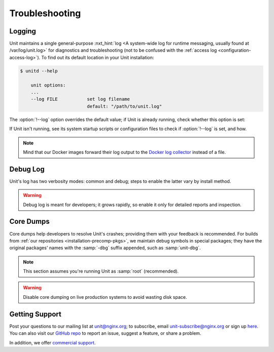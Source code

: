 .. meta::
   :og:description: Troubleshoot issues using logs, core dumps, and community support.

###############
Troubleshooting
###############

.. _troubleshooting-log:

*******
Logging
*******

Unit maintains a single general-purpose :nxt_hint:`log <A system-wide log for
runtime messaging, usually found at /var/log/unit.log>` for diagnostics and
troubleshooting (not to be confused with the :ref:`access log
<configuration-access-log>`).  To find out its default location in your Unit
installation:

.. code-block:: console

   $ unitd --help

       unit options:
       ...
       --log FILE           set log filename
                            default: "/path/to/unit.log"

The :option:`!--log` option overrides the default value; if Unit is already
running, check whether this option is set:

.. subs-code-block:: console

   $ ps ax | grep unitd
       ...
       unit: main v|version| [/path/to/unitd ... --log /path/to/unit.log ...]

If Unit isn't running, see its system startup scripts or configuration files to
check if :option:`!--log` is set, and how.

.. note::

   Mind that our Docker images forward their log output to the `Docker log
   collector <https://docs.docker.com/config/containers/logging/>`_ instead of
   a file.


.. _troubleshooting-dbg-log:

*********
Debug Log
*********

Unit's log has two verbosity modes: common and debug; steps to enable the
latter vary by install method.

.. warning::

   Debug log is meant for developers; it grows rapidly, so enable it only for
   detailed reports and inspection.

.. tabs::
   :prefix: debug-log
   :toc:

   .. tab:: Installing From Our Repos

      Our :ref:`repositories <installation-precomp-pkgs>` provide a debug
      version of :program:`unitd` called :program:`unitd-debug` within the
      :program:`unit` package:

      .. code-block:: console

         # unitd-debug <command line options>

   .. tab:: Running From Docker Images

      To enable debug-level logging when using our Docker :ref:`images
      <installation-docker>`:

      .. subs-code-block:: console

         $ docker run -d nginx/unit:|version|-full unitd-debug --no-daemon  \
               --control unix:/var/run/control.unit.sock

      Another option is adding a new layer in a Dockerfile:

      .. subs-code-block:: docker

         FROM nginx/unit:|version|-full

         CMD ["unitd-debug","--no-daemon","--control","unix:/var/run/control.unit.sock"]

      The :samp:`CMD` instruction above replaces the default :program:`unitd`
      executable with its debug version.

   .. tab:: Building From Source

      To enable debug-level logging when :ref:`installing from source
      <installation-src>`, use the :option:`!--debug` option:

      .. code-block:: console

         $ ./configure --debug <other options>

      Then recompile and reinstall Unit and your specific :ref:`language
      modules <installation-src-modules>`.


.. _troubleshooting-core-dumps:

**********
Core Dumps
**********

Core dumps help developers to resolve Unit's crashes; providing them with your
feedback is recommended.  For builds from :ref:`our repositories
<installation-precomp-pkgs>`, we maintain debug symbols in special packages;
they have the original packages' names with the :samp:`-dbg` suffix appended,
such as :samp:`unit-dbg`.

.. note::

   This section assumes you're running Unit as :samp:`root` (recommended).

.. warning::

   Disable core dumping on live production systems to avoid wasting disk space.

.. tabs::
   :prefix: core-dumps
   :toc:

   .. tab:: Linux: systemd

      To enable saving core dumps while running Unit as a :program:`systemd`
      service (for example, with :ref:`packaged installations
      <installation-precomp-pkgs>`), adjust the `service settings
      <https://www.freedesktop.org/software/systemd/man/systemd.exec.html>`_ in
      :file:`/lib/systemd/system/unit.service`:

      .. code-block:: ini

         [Service]
         ...
         LimitCORE=infinity
         LimitNOFILE=65535

      Alternatively, update the `global settings
      <https://www.freedesktop.org/software/systemd/man/systemd.directives.html>`_
      in :file:`/etc/systemd/system.conf`:

      .. code-block:: ini

         [Manager]
         ...
         DefaultLimitCORE=infinity
         DefaultLimitNOFILE=65535

      Next, reload the service configuration and restart Unit to reproduce the
      crash condition:

      .. code-block:: console

         # systemctl daemon-reload
         # systemctl restart unit.service

      After a crash, locate the core dump file:

      .. code-block:: console

         # coredumpctl -1                     # optional

               TIME                            PID   UID   GID SIG COREFILE  EXE
               Mon 2020-07-27 11:05:40 GMT    1157     0     0  11 present   /usr/sbin/unitd

         # ls -al /var/lib/systemd/coredump/  # default, see also /etc/systemd/coredump.conf and /etc/systemd/coredump.conf.d/*.conf

               ...
               -rw-r----- 1 root root 177662 Jul 27 11:05 core.unitd.0.6135489c850b4fb4a74795ebbc1e382a.1157.1590577472000000.lz4

   .. tab:: Linux: Manual Setup

      Check the `core dump settings
      <https://www.man7.org/linux/man-pages/man5/limits.conf.5.html>`__ in
      :file:`/etc/security/limits.conf`, adjusting them if necessary:

      .. code-block:: none

         root           soft    core       0          # disables core dumps by default
         root           hard    core       unlimited  # enables raising the size limit

      Next, `raise <https://www.man7.org/linux/man-pages/man1/bash.1.html>`_
      the core dump size limit and restart Unit to reproduce the crash
      condition:

      .. code-block:: console

         # ulimit -c unlimited
         # cd /path/to/unit/
         # sbin/unitd           # or sbin/unitd-debug

      After a crash, locate the core dump file:

      .. code-block:: console

         # ls -al /path/to/unit/working/directory/  # default location, see /proc/sys/kernel/core_pattern

               ...
               -rw-r----- 1 root root 177662 Jul 27 11:05 core.1157

   .. tab:: FreeBSD

      Check the `core dump settings
      <https://www.freebsd.org/cgi/man.cgi?query=sysctl>`__ in
      :file:`/etc/sysctl.conf`, adjusting them if necessary:

      .. code-block:: ini

         kern.coredump=1
         # must be set to 1
         kern.corefile=/path/to/core/files/%N.core
         # must provide a valid pathname

      Alternatively, update the settings in runtime:

      .. code-block:: console

         # sysctl kern.coredump=1
         # sysctl kern.corefile=/path/to/core/files/%N.core

      Next, restart Unit to reproduce the crash condition.  If installed as a
      service:

      .. code-block:: console

         # service unitd restart

      If installed manually:

      .. code-block:: console

         # cd /path/to/unit/
         # sbin/unitd

      After a crash, locate the core dump file:

      .. code-block:: console

         # ls -al /path/to/core/files/

               ...
               -rw-------  1 root     root  9912320 Jul 27 11:05 unitd.core

.. _troubleshooting-support:

***************
Getting Support
***************

Post your questions to our mailing list at unit@nginx.org; to subscribe, email
unit-subscribe@nginx.org or sign up `here
<https://mailman.nginx.org/mailman/listinfo/unit>`_.  You can also visit our
`GitHub repo <https://github.com/nginx/unit>`_ to report an issue, suggest a
feature, or share a problem.

In addition, we offer `commercial support <https://www.nginx.com/support/>`_.
